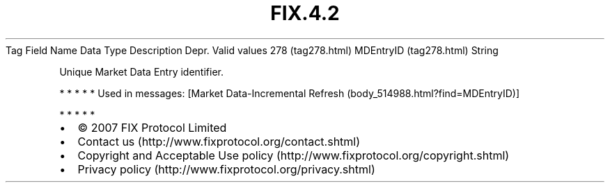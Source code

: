 .TH FIX.4.2 "" "" "Tag #278"
Tag
Field Name
Data Type
Description
Depr.
Valid values
278 (tag278.html)
MDEntryID (tag278.html)
String
.PP
Unique Market Data Entry identifier.
.PP
   *   *   *   *   *
Used in messages:
[Market Data-Incremental Refresh (body_514988.html?find=MDEntryID)]
.PP
   *   *   *   *   *
.PP
.PP
.IP \[bu] 2
© 2007 FIX Protocol Limited
.IP \[bu] 2
Contact us (http://www.fixprotocol.org/contact.shtml)
.IP \[bu] 2
Copyright and Acceptable Use policy (http://www.fixprotocol.org/copyright.shtml)
.IP \[bu] 2
Privacy policy (http://www.fixprotocol.org/privacy.shtml)
